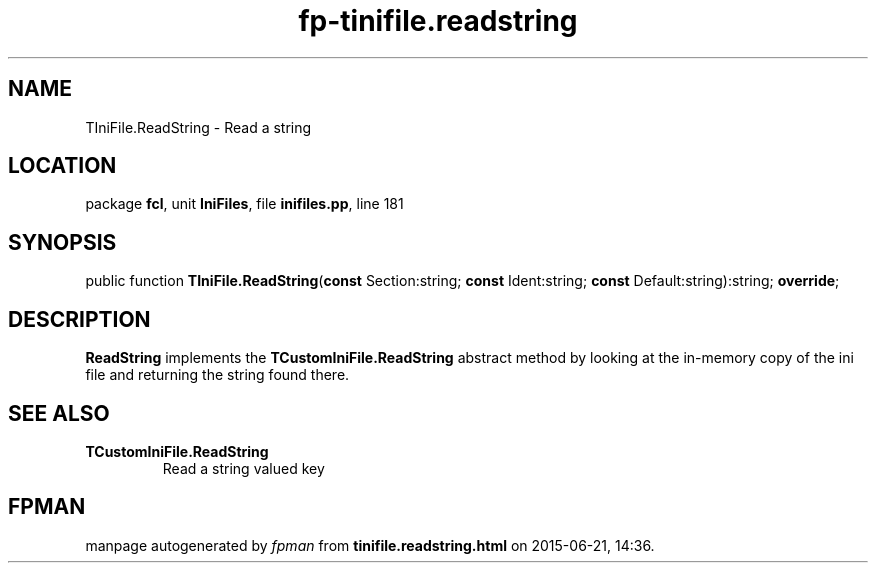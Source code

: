 .\" file autogenerated by fpman
.TH "fp-tinifile.readstring" 3 "2014-03-14" "fpman" "Free Pascal Programmer's Manual"
.SH NAME
TIniFile.ReadString - Read a string
.SH LOCATION
package \fBfcl\fR, unit \fBIniFiles\fR, file \fBinifiles.pp\fR, line 181
.SH SYNOPSIS
public function \fBTIniFile.ReadString\fR(\fBconst\fR Section:string; \fBconst\fR Ident:string; \fBconst\fR Default:string):string; \fBoverride\fR;
.SH DESCRIPTION
\fBReadString\fR implements the \fBTCustomIniFile.ReadString\fR abstract method by looking at the in-memory copy of the ini file and returning the string found there.


.SH SEE ALSO
.TP
.B TCustomIniFile.ReadString
Read a string valued key

.SH FPMAN
manpage autogenerated by \fIfpman\fR from \fBtinifile.readstring.html\fR on 2015-06-21, 14:36.

